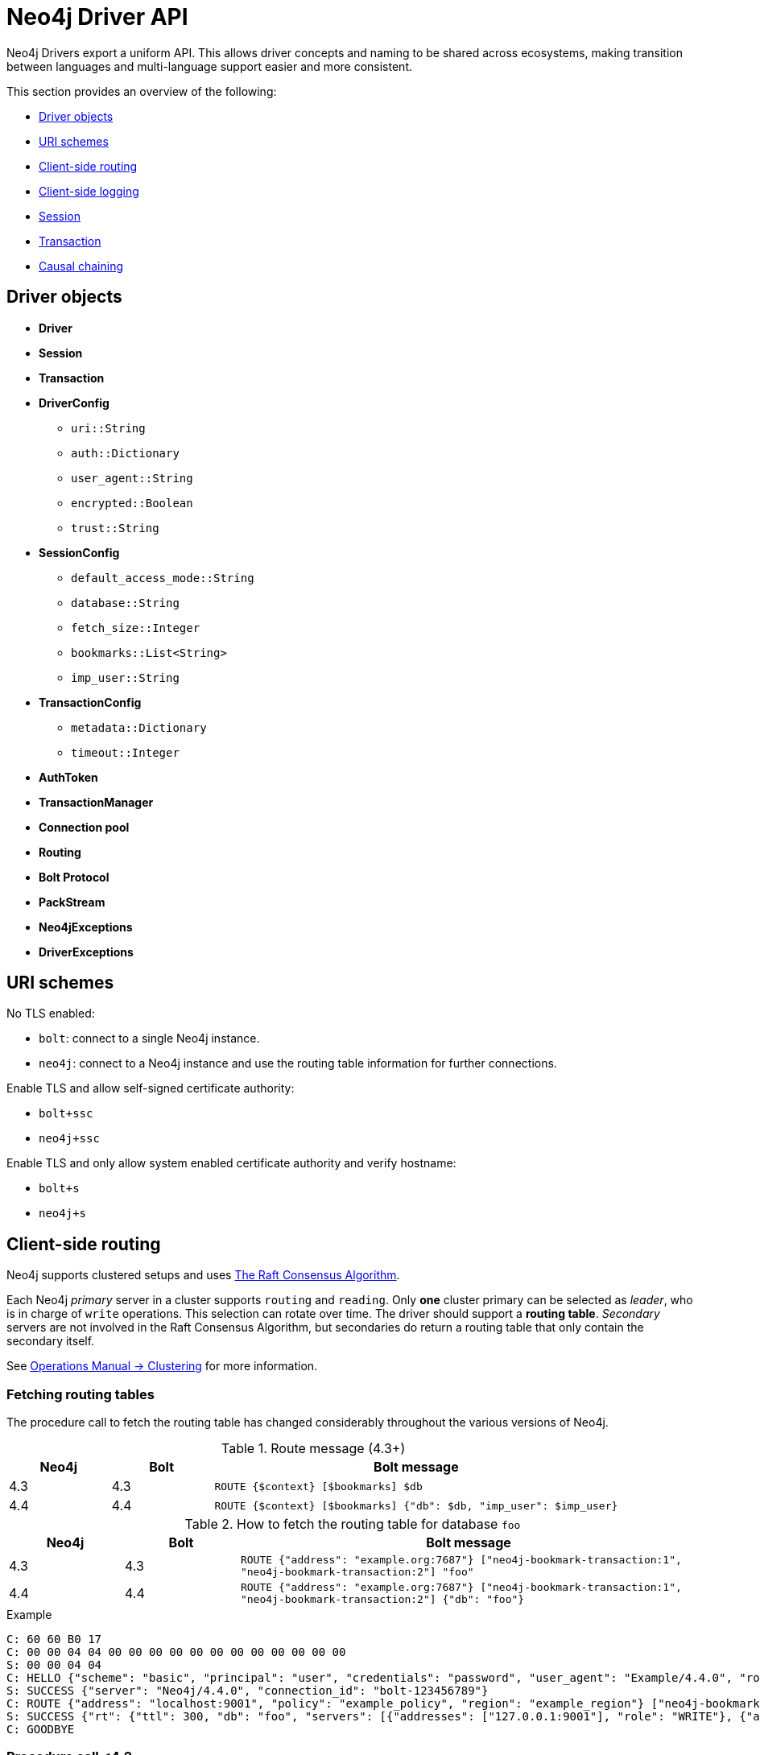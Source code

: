 :description: This section introduces Neo4j Driver API

= Neo4j Driver API

Neo4j Drivers export a uniform API.
This allows driver concepts and naming to be shared across ecosystems, making transition between languages and multi-language support easier and more consistent.

This section provides an overview of the following:

** <<driver-objects, Driver objects>>
** <<uri-schemes, URI schemes>>
** <<client-side-routing, Client-side routing>>
** <<client-side-logging, Client-side logging>>
** <<driver-session, Session>>
** <<driver-transaction, Transaction>>
** <<causal-chaining, Causal chaining>>

[[driver-objects]]
== Driver objects

** *Driver*
** *Session*
** *Transaction*

** *DriverConfig*
*** `uri::String`
*** `auth::Dictionary`
*** `user_agent::String`
*** `encrypted::Boolean`
*** `trust::String`
** *SessionConfig*
*** `default_access_mode::String`
*** `database::String`
*** `fetch_size::Integer`
*** `bookmarks::List<String>`
*** `imp_user::String`
** *TransactionConfig*
*** `metadata::Dictionary`
*** `timeout::Integer`
** *AuthToken*
** *TransactionManager*

** *Connection pool*
** *Routing*

** *Bolt Protocol*
** *PackStream*

** *Neo4jExceptions*
** *DriverExceptions*


[[uri-schemes]]
== URI schemes

No TLS enabled:

** `bolt`: connect to a single Neo4j instance.
** `neo4j`: connect to a Neo4j instance and use the routing table information for further connections.

Enable TLS and allow self-signed certificate authority:

** `bolt+ssc`
** `neo4j+ssc`

Enable TLS and only allow system enabled certificate authority and verify hostname:

** `bolt+s`
** `neo4j+s`

[[client-side-routing]]
== Client-side routing

Neo4j supports clustered setups and uses link:https://raft.github.io/[The Raft Consensus Algorithm].

Each Neo4j _primary_ server in a cluster supports `routing` and `reading`.
Only *one* cluster primary can be selected as _leader_, who is in charge of `write` operations.
This selection can rotate over time.
The driver should support a *routing table*.
_Secondary_ servers are not involved in the Raft Consensus Algorithm, but secondaries do return a routing table that only contain the secondary itself.

See link:https://neo4j.com/docs/operations-manual/current/clustering/[Operations Manual -> Clustering] for more information.

=== Fetching routing tables

The procedure call to fetch the routing table has changed considerably throughout the various versions of Neo4j.

.Route message (4.3+)
[cols="<10,<10,<40", options="header"]
|===
| Neo4j
| Bolt
| Bolt message

| 4.3
| 4.3
| `ROUTE {$context} [$bookmarks] $db`

| 4.4
| 4.4
| `ROUTE {$context} [$bookmarks] {"db": $db, "imp_user": $imp_user}`
|===

.How to fetch the routing table for database `foo`
[cols="<10,<10,<40", options="header"]
|===
| Neo4j
| Bolt
| Bolt message

| 4.3
| 4.3
| `ROUTE {"address": "example.org:7687"} ["neo4j-bookmark-transaction:1", "neo4j-bookmark-transaction:2"] "foo"`

| 4.4
| 4.4
| `ROUTE {"address": "example.org:7687"} ["neo4j-bookmark-transaction:1", "neo4j-bookmark-transaction:2"] {"db": "foo"}`
|===

.Example
----
C: 60 60 B0 17
C: 00 00 04 04 00 00 00 00 00 00 00 00 00 00 00 00
S: 00 00 04 04
C: HELLO {"scheme": "basic", "principal": "user", "credentials": "password", "user_agent": "Example/4.4.0", "routing": {"address": "localhost:9001", "policy": "example_policy", "region": "example_region"}}
S: SUCCESS {"server": "Neo4j/4.4.0", "connection_id": "bolt-123456789"}
C: ROUTE {"address": "localhost:9001", "policy": "example_policy", "region": "example_region"} ["neo4j-bookmark-transaction:1", "neo4j-bookmark-transaction:2"], {}
S: SUCCESS {"rt": {"ttl": 300, "db": "foo", "servers": [{"addresses": ["127.0.0.1:9001"], "role": "WRITE"}, {"addresses": ["127.0.0.1:9002"], "role": "READ"}, {"addresses": ["127.0.0.1:9001", "127.0.0.1:9002"], "role": "ROUTE"}]}}
C: GOODBYE
----

=== Procedure call <4.2

[cols="<10,<10,<40", options="header"]
|===
| Neo4j
| Bolt
| Neo4j Procedure call

| 3.5
| 3
| link:https://neo4j.com/docs/operations-manual/3.5/reference/procedures/[`dbms.cluster.routing.getRoutingTable($context)`]

| 4.0
| 4.0
| link:https://neo4j.com/docs/operations-manual/4.0/reference/procedures/#procedure_dbms_cluster_routing_getroutingtable[`dbms.routing.getRoutingTable($context, $database)`]

| 4.1
| 4.1
| link:https://neo4j.com/docs/operations-manual/4.1/reference/procedures/#procedure_dbms_cluster_routing_getroutingtable[`dbms.routing.getRoutingTable($context, $database)`]

| 4.2
| 4.2
| link:https://neo4j.com/docs/operations-manual/4.2/reference/procedures/#procedure_dbms_cluster_routing_getroutingtable[`dbms.routing.getRoutingTable($context, $database)`]
|===

.How to fetch the routing table for database `foo`
[cols="<10,<10,<40", options="header"]
|===
| Neo4j
| Bolt
| Bolt message

| 3.5
| 3
| `RUN "CALL dbms.cluster.routing.getRoutingTable($context)" {"context": {}} {"mode": "r"}`

| 4.0
| 4.0
| `RUN "CALL dbms.routing.getRoutingTable($context, $database)" {"context": {}, "database": "foo"} {"db": "system", "mode": "r"}`

| 4.1
| 4.1
| `RUN "CALL dbms.routing.getRoutingTable($context, $database)" {"context": {}, "database": "foo"} {"db": "system", "mode": "r"}`

| 4.2
| 4.2
| `RUN "CALL dbms.routing.getRoutingTable($context, $database)" {"context": {}, "database": "foo"} {"db": "system", "mode": "r"}`
|===

.Example
----
C: 60 60 B0 17
C: 00 00 01 04 00 00 00 00 00 00 00 00 00 00 00 00
S: 00 00 01 04
C: HELLO {"scheme": "basic", "principal": "user", "credentials": "password", "user_agent": "Example/4.1.0", "routing": {"address": "localhost:9001", "policy": "example_policy", "region": "example_region"}}
S: SUCCESS {"server": "Neo4j/4.1.0", "connection_id": "bolt-123456789"}
C: RUN "CALL dbms.routing.getRoutingTable($context)" {"context": {"address": "localhost:9001", "policy": "example_policy", "region": "example_region"}} {"mode": "r", "db": "system"}
C: PULL {"n": -1}
S: SUCCESS {"fields": ["ttl", "servers"]}
S: RECORD [300, [{"addresses": ["127.0.0.1:9001"], "role": "WRITE"}, {"addresses": ["127.0.0.1:9002"], "role": "READ"}, {"addresses": ["127.0.0.1:9001", "127.0.0.1:9002"], "role": "ROUTE"}]]
S: SUCCESS {"bookmark": "example-bookmark:1", "type": "r", "t_last": 5, "db": "system"}
C: GOODBYE
----

=== Neo4j 4.0 Cluster and multiple databases

==== System database

** The name of the system database is fixed and named `system`.
** The system database cannot be changed for a single instance or a cluster.
** The system database exists on each instance.

==== Cluster member

A cluster contains _primary_ members _secondary_ members.

** Each cluster member hosts the exact same databases.
If an up-to-date cluster member A has databases `foo` and `system`, then all other up-to-date members in the cluster should also have and only have `foo and `system`.
However, at a given time, the cluster members may or may not be up-to-date, and as a result, cluster members may thus contain different databases.
** Only one primary at any time can be the _leader_ (accept `writes`).
** Each database in a cluster has its own *raft group* and each database has its own routing table.
In other words, the leader/primary/secondary for each database in a cluster can be different.
** There is a default database for a single instance and/or a cluster.
By default, it is named as `neo4j`, but the name can be changed to something else.
When changing the name, a restart of the single instance and/or cluster may or may not be required.
The default database may or may not be allowed to be deleted (it cannot be assumed that there is always a default database on each instance.)
** Any primary member in a cluster can provide a routing table for any database inside this cluster.
Given a seed URL pointing to a primary member, this can be used to find any databases in a cluster by fetching the routing table from a primary member.

==== Driver routing table

*The Driver should prevent the routing table from growing infinitely.*
The routing table for a specific database should be removed from the routing table if there is a failed to attempt to obtain routing information.
The routing table for a specific database should be removed from the routing table if it is invalid.
An invalid routing table could either be a:

** routing table that has timed out where the `TTL` (Time To Live) key for that routing table have ended.
** routing table that is pointing to a database that no longer exists.

This is the workflow the driver should follow when fetching a routing table for database named `foo`.

. Find the routing table for database `foo`.

. If the database does not exist in the routing table, then create an empty routing table with seed URL as initial router.

. If the routing table is stale, then refresh the routing table with a query to a cluster member that.

. If any error happens, remove the key `foo` from routing table map.

The only errors possible are:

** `SECURITY_ERROR`
** `ROUTING_ERROR`
** `SERVICE_UNAVAILABLE_ERROR`, happens when the driver failed to get routing table for all existing routers.

[[client-side-logging]]
== Client-side logging

** Logging levels
** Logging syntax

[[driver-session]]
== Session

** Connections
** Connection pool

[[driver-transaction]]
== Transaction

** Atomic unit of work
** Transaction manager
** Transaction functions

[[causal-chaining]]
== Causal chaining

** Bookmark
